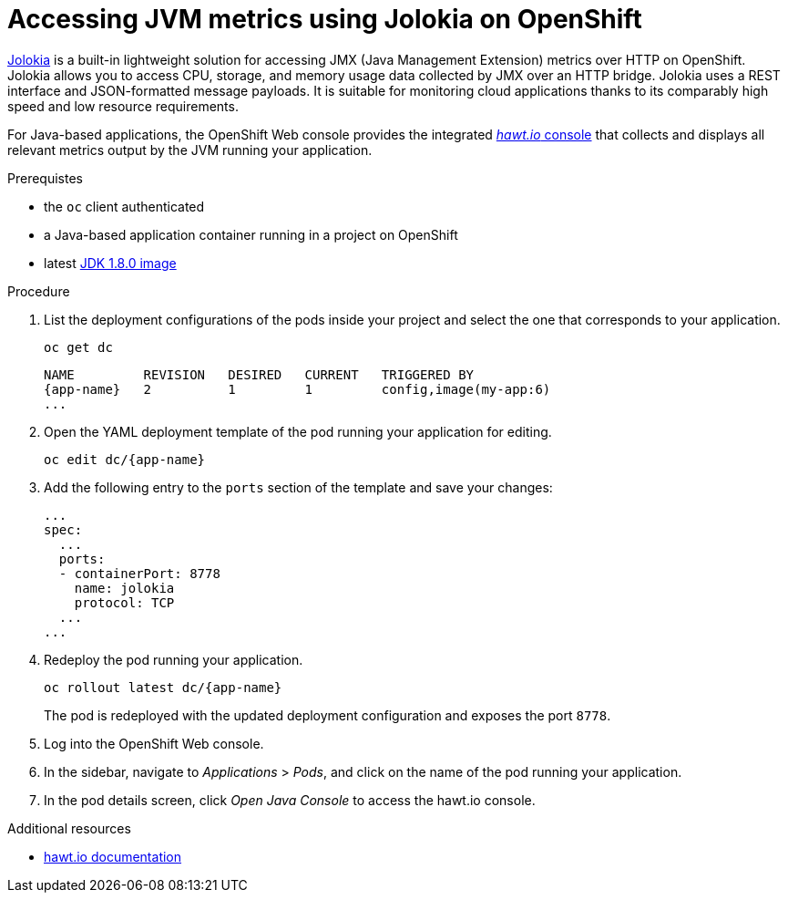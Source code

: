 [id='accessing-jvm-metrics-using-jolokia-on-openshift_{context}']
= Accessing JVM metrics using Jolokia on OpenShift

link:https://jolokia.org/documentation.html[Jolokia^] is a built-in lightweight solution for accessing JMX (Java Management Extension) metrics over HTTP on OpenShift.
Jolokia allows you to access CPU, storage, and memory usage data collected by JMX over an HTTP bridge.
Jolokia uses a REST interface and JSON-formatted message payloads.
It is suitable for monitoring cloud applications thanks to its comparably high speed and low resource requirements.

For Java-based applications, the OpenShift Web console provides the integrated link:https://docs.openshift.com/container-platform/3.6/architecture/infrastructure_components/web_console.html#jvm-console[_hawt.io_ console^] that collects and displays all relevant metrics output by the JVM running your application.

.Prerequistes

* the `oc` client authenticated
* a Java-based application container running in a project on OpenShift
* latest link:https://github.com/jboss-container-images/redhat-openjdk-18-openshift-image/blob/openjdk18-dev/image.yaml[JDK 1.8.0 image^]

.Procedure

. List the deployment configurations of the pods inside your project and select the one that corresponds to your application.
+
[source,bash,options="nowrap",subs="attributes+"]
--
oc get dc
--
+
[subs="attributes+"]
----
NAME         REVISION   DESIRED   CURRENT   TRIGGERED BY
{app-name}   2          1         1         config,image(my-app:6)
...
----
+
. Open the YAML deployment template of the pod running your application for editing.
+
[source,bash,subs="attributes+"]
--
oc edit dc/{app-name}
--
+
. Add the following entry to the `ports` section of the template and save your changes:
+
[source,yaml]
--
...
spec:
  ...
  ports:
  - containerPort: 8778
    name: jolokia
    protocol: TCP
  ...
...
--
+
. Redeploy the pod running your application.
+
[source,bash,subs="attributes+"]
--
oc rollout latest dc/{app-name}
--
+
// The above workflow can also be accomplished using the web console
The pod is redeployed with the updated deployment configuration and exposes the port `8778`.
+
. Log into the OpenShift Web console.
+
. In the sidebar, navigate to _Applications_ > _Pods_, and click on the name of the pod running your application.
+
. In the pod details screen, click _Open Java Console_ to access the hawt.io console.

.Additional resources

* link:http://hawt.io/docs/index.html[hawt.io documentation]

